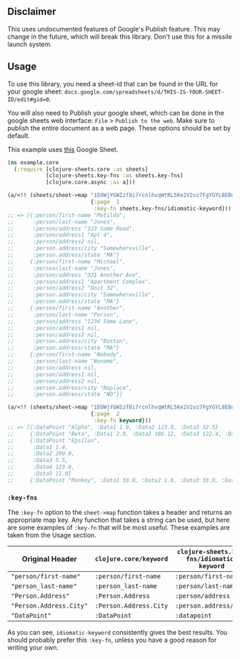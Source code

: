 ** Disclaimer
This uses undocumented features of Google's Publish feature. This may change in
the future, which will break this library. Don't use this for a missile launch
system. 
** Usage
To use this library, you need a sheet-id that can be found in the URL for your
google sheet: ~docs.google.com/spreadsheets/d/THIS-IS-YOUR-SHEET-ID/edit#gid=0~.

You will also need to Publish your google sheet, which can be done in the google
sheets web interface: ~File~ > ~Publish to the web~. Make sure to publish the
entire document as a web page. These options should be set by default.

This example uses [[https://docs.google.com/spreadsheets/d/1EOWjYGWIzf8i7rcnlhvqWtRL5Ke2V2vz7FgYGYL8EBo/edit?usp=sharing][this]] Google Sheet.

#+begin_src clojure
  (ns example.core
    (:require [clojure-sheets.core :as sheets]
              [clojure-sheets.key-fns :as sheets.key-fns]
              [clojure.core.async :as a]))

  (a/<!! (sheets/sheet->map "1EOWjYGWIzf8i7rcnlhvqWtRL5Ke2V2vz7FgYGYL8EBo"
                            {:page  1
                             :key-fn sheets.key-fns/idiomatic-keyword}))
  ;; => [{:person/first-name "Matilda",
  ;;      :person/last-name "Jones",
  ;;      :person/address "123 Some Road",
  ;;      :person/address1 "Apt 4",
  ;;      :person/address2 nil,
  ;;      :person.address/city "Somewhereville",
  ;;      :person.address/state "MA"}
  ;;     {:person/first-name "Michael",
  ;;      :person/last-name "Jones",
  ;;      :person/address "321 Another Ave",
  ;;      :person/address1 "Apartment Complex",
  ;;      :person/address2 "Unit 32",
  ;;      :person.address/city "Somewhereville",
  ;;      :person.address/state "MA"}
  ;;     {:person/first-name "Another",
  ;;      :person/last-name "Person",
  ;;      :person/address "1234 Some Lane",
  ;;      :person/address1 nil,
  ;;      :person/address2 nil,
  ;;      :person.address/city "Boston",
  ;;      :person.address/state "MA"}
  ;;     {:person/first-name "Nobody",
  ;;      :person/last-name "Noname",
  ;;      :person/address nil,
  ;;      :person/address1 nil,
  ;;      :person/address2 nil,
  ;;      :person.address/city "Noplace",
  ;;      :person.address/state "NO"}]

  (a/<!! (sheets/sheet->map "1EOWjYGWIzf8i7rcnlhvqWtRL5Ke2V2vz7FgYGYL8EBo"
                            {:page  2
                             :key-fn keyword}))
  ;; => [{:DataPoint "Alpha", :Data1 1.0, :Data2 123.0, :Data3 32.5}
  ;;     {:DataPoint "Beta", :Data1 2.0, :Data2 188.12, :Data3 122.4, :Data4 33.0}
  ;;     {:DataPoint "Epsilon",
  ;;      :Data1 1.4,
  ;;      :Data2 290.0,
  ;;      :Data3 5.5,
  ;;      :Data4 123.0,
  ;;      :Data5 11.0}
  ;;     {:DataPoint "Monkey", :Data1 33.0, :Data2 1.0, :Data3 33.0, :Data4 0.0}]
#+end_src

*** ~:key-fns~
The ~:key-fn~ option to the ~sheet->map~ function takes a header and returns an
appropriate map key. Any function that takes a string can be used, but here are
some examples of ~:key-fn~ that will be most useful. These examples are taken
from the Usage section.

| Original Header         | ~clojure.core/keyword~ | ~clojure-sheets.key-fns/idiomatic-keyword~ |
|-------------------------+------------------------+--------------------------------------------|
| ~"person/first-name"~   | ~:person/first-name~   | ~:person/first-name~                       |
| ~"person_last-name"~    | ~:person_last-name~    | ~:person/last-name~                        |
| ~"Person.Address"~      | ~:Person.Address~      | ~:person/address~                          |
| ~"Person.Address.City"~ | ~:Person.Address.City~ | ~:person.address/city~                     |
| ~"DataPoint"~           | ~:DataPoint~           | ~:datapoint~                               |

As you can see, ~idiomatic-keyword~ consistently gives the best results. You
should probably prefer this ~:key-fn~, unless you have a good reason for writing
your own.
